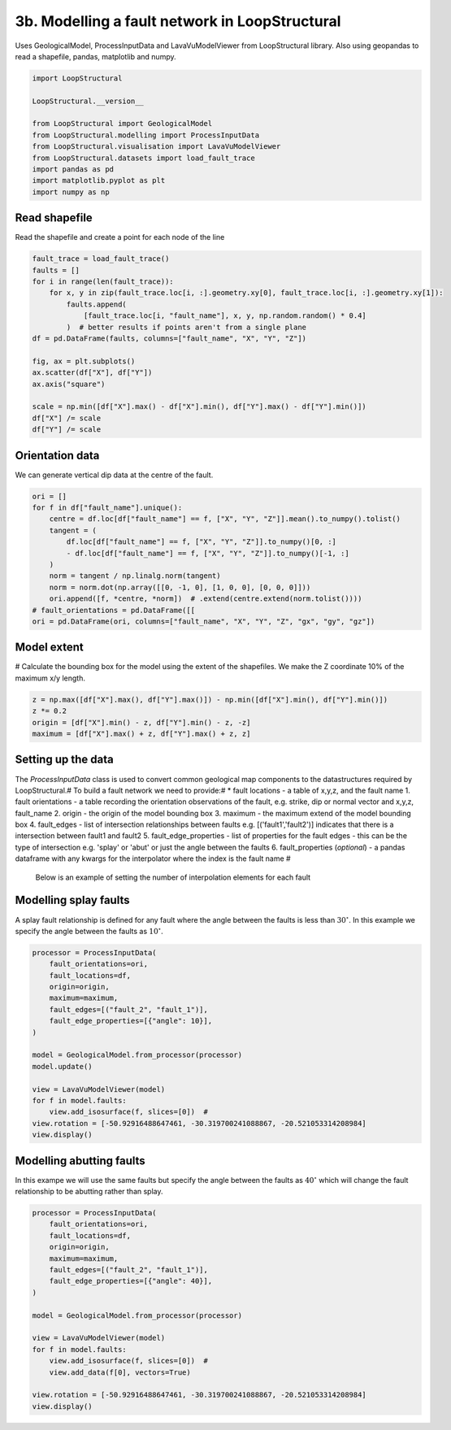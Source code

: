 
.. DO NOT EDIT.
.. THIS FILE WAS AUTOMATICALLY GENERATED BY SPHINX-GALLERY.
.. TO MAKE CHANGES, EDIT THE SOURCE PYTHON FILE:
.. "_auto_examples/3_fault/fault_network.py"
.. LINE NUMBERS ARE GIVEN BELOW.

.. only:: html

    .. note::
        :class: sphx-glr-download-link-note

        :ref:`Go to the end <sphx_glr_download__auto_examples_3_fault_fault_network.py>`
        to download the full example code

.. rst-class:: sphx-glr-example-title

.. _sphx_glr__auto_examples_3_fault_fault_network.py:


3b. Modelling a fault network in LoopStructural
===============================================
Uses GeologicalModel, ProcessInputData and LavaVuModelViewer from LoopStructural library. 
Also using geopandas to read a shapefile, pandas, matplotlib and numpy.

.. GENERATED FROM PYTHON SOURCE LINES 6-19

.. code-block:: Python


    import LoopStructural

    LoopStructural.__version__

    from LoopStructural import GeologicalModel
    from LoopStructural.modelling import ProcessInputData
    from LoopStructural.visualisation import LavaVuModelViewer
    from LoopStructural.datasets import load_fault_trace
    import pandas as pd
    import matplotlib.pyplot as plt
    import numpy as np


.. GENERATED FROM PYTHON SOURCE LINES 20-23

Read shapefile
~~~~~~~~~~~~~~
Read the shapefile and create a point for each node of the line

.. GENERATED FROM PYTHON SOURCE LINES 23-41

.. code-block:: Python

    fault_trace = load_fault_trace()
    faults = []
    for i in range(len(fault_trace)):
        for x, y in zip(fault_trace.loc[i, :].geometry.xy[0], fault_trace.loc[i, :].geometry.xy[1]):
            faults.append(
                [fault_trace.loc[i, "fault_name"], x, y, np.random.random() * 0.4]
            )  # better results if points aren't from a single plane
    df = pd.DataFrame(faults, columns=["fault_name", "X", "Y", "Z"])

    fig, ax = plt.subplots()
    ax.scatter(df["X"], df["Y"])
    ax.axis("square")

    scale = np.min([df["X"].max() - df["X"].min(), df["Y"].max() - df["Y"].min()])
    df["X"] /= scale
    df["Y"] /= scale



.. GENERATED FROM PYTHON SOURCE LINES 42-45

Orientation data
~~~~~~~~~~~~~~~~
We can generate vertical dip data at the centre of the fault.

.. GENERATED FROM PYTHON SOURCE LINES 45-59

.. code-block:: Python


    ori = []
    for f in df["fault_name"].unique():
        centre = df.loc[df["fault_name"] == f, ["X", "Y", "Z"]].mean().to_numpy().tolist()
        tangent = (
            df.loc[df["fault_name"] == f, ["X", "Y", "Z"]].to_numpy()[0, :]
            - df.loc[df["fault_name"] == f, ["X", "Y", "Z"]].to_numpy()[-1, :]
        )
        norm = tangent / np.linalg.norm(tangent)
        norm = norm.dot(np.array([[0, -1, 0], [1, 0, 0], [0, 0, 0]]))
        ori.append([f, *centre, *norm])  # .extend(centre.extend(norm.tolist())))
    # fault_orientations = pd.DataFrame([[
    ori = pd.DataFrame(ori, columns=["fault_name", "X", "Y", "Z", "gx", "gy", "gz"])


.. GENERATED FROM PYTHON SOURCE LINES 60-63

Model extent
~~~~~~~~~~~~
# Calculate the bounding box for the model using the extent of the shapefiles. We make the Z coordinate 10% of the maximum x/y length.

.. GENERATED FROM PYTHON SOURCE LINES 63-69

.. code-block:: Python


    z = np.max([df["X"].max(), df["Y"].max()]) - np.min([df["X"].min(), df["Y"].min()])
    z *= 0.2
    origin = [df["X"].min() - z, df["Y"].min() - z, -z]
    maximum = [df["X"].max() + z, df["Y"].max() + z, z]


.. GENERATED FROM PYTHON SOURCE LINES 70-82

Setting up the data
~~~~~~~~~~~~~~~~~~~
The `ProcessInputData` class is used to convert common geological map components to the datastructures required by LoopStructural.#
To build a fault network we need to provide:# * fault locations - a table of x,y,z, and the fault name
1. fault orientations - a table recording the orientation observations of the fault, e.g. strike, dip or normal vector and x,y,z, fault_name
2. origin - the origin of the model bounding box
3. maximum - the maximum extend of the model bounding box
4. fault_edges - list of intersection relationships between faults e.g. [('fault1','fault2')] indicates that there is a intersection between fault1 and fault2
5. fault_edge_properties - list of properties for the fault edges - this can be the type of intersection e.g. 'splay' or 'abut' or just the angle between the faults
6. fault_properties (*optional*)  - a pandas dataframe with any kwargs for the interpolator where the index is the fault name #

 Below is an example of setting the number of interpolation elements for each fault

.. GENERATED FROM PYTHON SOURCE LINES 84-88

Modelling splay faults
~~~~~~~~~~~~~~~~~~~~~~
A splay fault relationship is defined for any fault where the angle between the faults is less than :math:`30^\circ`.
In this example we specify the angle between the faults as :math:`10^\circ`.

.. GENERATED FROM PYTHON SOURCE LINES 88-107

.. code-block:: Python


    processor = ProcessInputData(
        fault_orientations=ori,
        fault_locations=df,
        origin=origin,
        maximum=maximum,
        fault_edges=[("fault_2", "fault_1")],
        fault_edge_properties=[{"angle": 10}],
    )

    model = GeologicalModel.from_processor(processor)
    model.update()

    view = LavaVuModelViewer(model)
    for f in model.faults:
        view.add_isosurface(f, slices=[0])  #
    view.rotation = [-50.92916488647461, -30.319700241088867, -20.521053314208984]
    view.display()


.. GENERATED FROM PYTHON SOURCE LINES 108-112

Modelling abutting faults
~~~~~~~~~~~~~~~~~~~~~~~~~
In this exampe we will use the same faults but specify the angle between the faults as :math:`40^\circ` which will change
the fault relationship to be abutting rather than splay.

.. GENERATED FROM PYTHON SOURCE LINES 112-131

.. code-block:: Python


    processor = ProcessInputData(
        fault_orientations=ori,
        fault_locations=df,
        origin=origin,
        maximum=maximum,
        fault_edges=[("fault_2", "fault_1")],
        fault_edge_properties=[{"angle": 40}],
    )

    model = GeologicalModel.from_processor(processor)

    view = LavaVuModelViewer(model)
    for f in model.faults:
        view.add_isosurface(f, slices=[0])  #
        view.add_data(f[0], vectors=True)

    view.rotation = [-50.92916488647461, -30.319700241088867, -20.521053314208984]
    view.display()


.. _sphx_glr_download__auto_examples_3_fault_fault_network.py:

.. only:: html

  .. container:: sphx-glr-footer sphx-glr-footer-example

    .. container:: sphx-glr-download sphx-glr-download-jupyter

      :download:`Download Jupyter notebook: fault_network.ipynb <fault_network.ipynb>`

    .. container:: sphx-glr-download sphx-glr-download-python

      :download:`Download Python source code: fault_network.py <fault_network.py>`


.. only:: html

 .. rst-class:: sphx-glr-signature

    `Gallery generated by Sphinx-Gallery <https://sphinx-gallery.github.io>`_
